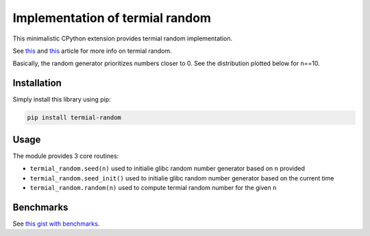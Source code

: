 Implementation of termial random
--------------------------------

This minimalistic CPython extension provides termial random implementation.


See `this
<https://dev.to/fridex/termial-random-for-prioritized-picking-an-item-from-a-list-22jh>`__
and `this
<https://medium.com/@fridex/optimizing-termial-random-by-removing-binomial-coefficient-e39b9ca7aaa3>`__
article for more info on termial random.

Basically, the random generator prioritizes numbers closer to 0. See the
distribution plotted below for n==10.

.. image:: https://github.com/fridex/termial-random/raw/main/fig/distribution.png
   :target: https://github.com/fridex/termial-random/raw/main/fig/distribution.png
   :alt: Distribution of numbers generated using termial random.

Installation
============

Simply install this library using pip:

.. code-block:: console

  pip install termial-random

Usage
=====

The module provides 3 core routines:

* ``termial_random.seed(n)`` used to initialie glibc random number generator based on ``n`` provided
* ``termial_random.seed_init()`` used to initialie glibc random number generator based on the current time
* ``termial_random.random(n)`` used to compute termial random number for the given ``n``

Benchmarks
==========

See `this gist with benchmarks <https://gist.github.com/fridex/3794b9cbb35d1b8f523a94ee9d86b8e4>`__.
